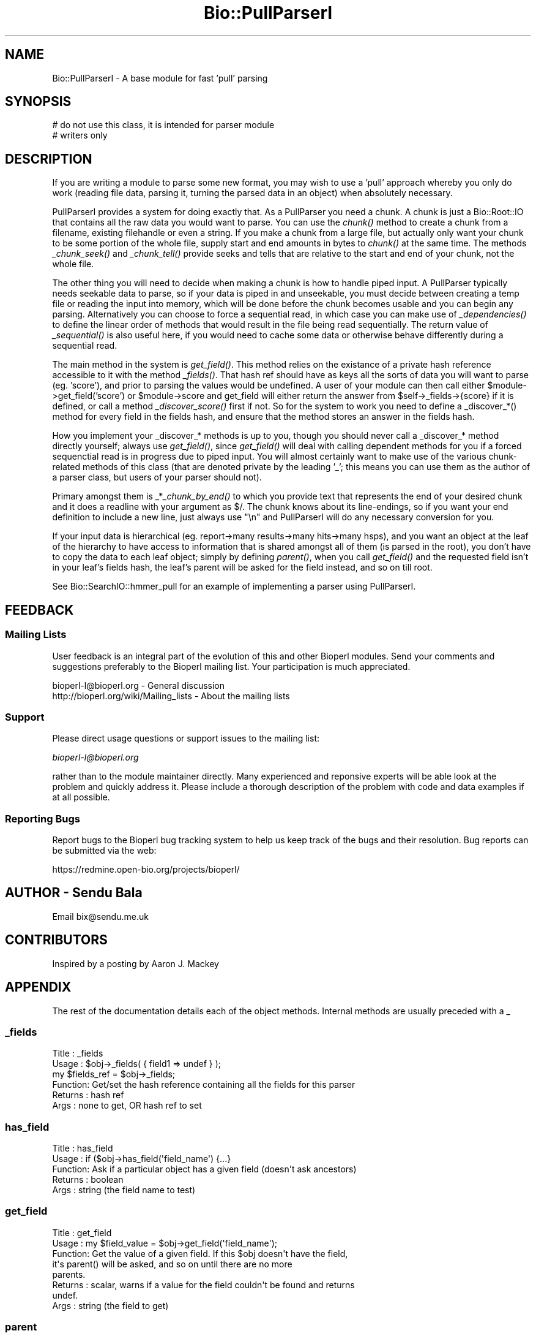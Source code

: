 .\" Automatically generated by Pod::Man 2.25 (Pod::Simple 3.16)
.\"
.\" Standard preamble:
.\" ========================================================================
.de Sp \" Vertical space (when we can't use .PP)
.if t .sp .5v
.if n .sp
..
.de Vb \" Begin verbatim text
.ft CW
.nf
.ne \\$1
..
.de Ve \" End verbatim text
.ft R
.fi
..
.\" Set up some character translations and predefined strings.  \*(-- will
.\" give an unbreakable dash, \*(PI will give pi, \*(L" will give a left
.\" double quote, and \*(R" will give a right double quote.  \*(C+ will
.\" give a nicer C++.  Capital omega is used to do unbreakable dashes and
.\" therefore won't be available.  \*(C` and \*(C' expand to `' in nroff,
.\" nothing in troff, for use with C<>.
.tr \(*W-
.ds C+ C\v'-.1v'\h'-1p'\s-2+\h'-1p'+\s0\v'.1v'\h'-1p'
.ie n \{\
.    ds -- \(*W-
.    ds PI pi
.    if (\n(.H=4u)&(1m=24u) .ds -- \(*W\h'-12u'\(*W\h'-12u'-\" diablo 10 pitch
.    if (\n(.H=4u)&(1m=20u) .ds -- \(*W\h'-12u'\(*W\h'-8u'-\"  diablo 12 pitch
.    ds L" ""
.    ds R" ""
.    ds C` ""
.    ds C' ""
'br\}
.el\{\
.    ds -- \|\(em\|
.    ds PI \(*p
.    ds L" ``
.    ds R" ''
'br\}
.\"
.\" Escape single quotes in literal strings from groff's Unicode transform.
.ie \n(.g .ds Aq \(aq
.el       .ds Aq '
.\"
.\" If the F register is turned on, we'll generate index entries on stderr for
.\" titles (.TH), headers (.SH), subsections (.SS), items (.Ip), and index
.\" entries marked with X<> in POD.  Of course, you'll have to process the
.\" output yourself in some meaningful fashion.
.ie \nF \{\
.    de IX
.    tm Index:\\$1\t\\n%\t"\\$2"
..
.    nr % 0
.    rr F
.\}
.el \{\
.    de IX
..
.\}
.\"
.\" Accent mark definitions (@(#)ms.acc 1.5 88/02/08 SMI; from UCB 4.2).
.\" Fear.  Run.  Save yourself.  No user-serviceable parts.
.    \" fudge factors for nroff and troff
.if n \{\
.    ds #H 0
.    ds #V .8m
.    ds #F .3m
.    ds #[ \f1
.    ds #] \fP
.\}
.if t \{\
.    ds #H ((1u-(\\\\n(.fu%2u))*.13m)
.    ds #V .6m
.    ds #F 0
.    ds #[ \&
.    ds #] \&
.\}
.    \" simple accents for nroff and troff
.if n \{\
.    ds ' \&
.    ds ` \&
.    ds ^ \&
.    ds , \&
.    ds ~ ~
.    ds /
.\}
.if t \{\
.    ds ' \\k:\h'-(\\n(.wu*8/10-\*(#H)'\'\h"|\\n:u"
.    ds ` \\k:\h'-(\\n(.wu*8/10-\*(#H)'\`\h'|\\n:u'
.    ds ^ \\k:\h'-(\\n(.wu*10/11-\*(#H)'^\h'|\\n:u'
.    ds , \\k:\h'-(\\n(.wu*8/10)',\h'|\\n:u'
.    ds ~ \\k:\h'-(\\n(.wu-\*(#H-.1m)'~\h'|\\n:u'
.    ds / \\k:\h'-(\\n(.wu*8/10-\*(#H)'\z\(sl\h'|\\n:u'
.\}
.    \" troff and (daisy-wheel) nroff accents
.ds : \\k:\h'-(\\n(.wu*8/10-\*(#H+.1m+\*(#F)'\v'-\*(#V'\z.\h'.2m+\*(#F'.\h'|\\n:u'\v'\*(#V'
.ds 8 \h'\*(#H'\(*b\h'-\*(#H'
.ds o \\k:\h'-(\\n(.wu+\w'\(de'u-\*(#H)/2u'\v'-.3n'\*(#[\z\(de\v'.3n'\h'|\\n:u'\*(#]
.ds d- \h'\*(#H'\(pd\h'-\w'~'u'\v'-.25m'\f2\(hy\fP\v'.25m'\h'-\*(#H'
.ds D- D\\k:\h'-\w'D'u'\v'-.11m'\z\(hy\v'.11m'\h'|\\n:u'
.ds th \*(#[\v'.3m'\s+1I\s-1\v'-.3m'\h'-(\w'I'u*2/3)'\s-1o\s+1\*(#]
.ds Th \*(#[\s+2I\s-2\h'-\w'I'u*3/5'\v'-.3m'o\v'.3m'\*(#]
.ds ae a\h'-(\w'a'u*4/10)'e
.ds Ae A\h'-(\w'A'u*4/10)'E
.    \" corrections for vroff
.if v .ds ~ \\k:\h'-(\\n(.wu*9/10-\*(#H)'\s-2\u~\d\s+2\h'|\\n:u'
.if v .ds ^ \\k:\h'-(\\n(.wu*10/11-\*(#H)'\v'-.4m'^\v'.4m'\h'|\\n:u'
.    \" for low resolution devices (crt and lpr)
.if \n(.H>23 .if \n(.V>19 \
\{\
.    ds : e
.    ds 8 ss
.    ds o a
.    ds d- d\h'-1'\(ga
.    ds D- D\h'-1'\(hy
.    ds th \o'bp'
.    ds Th \o'LP'
.    ds ae ae
.    ds Ae AE
.\}
.rm #[ #] #H #V #F C
.\" ========================================================================
.\"
.IX Title "Bio::PullParserI 3"
.TH Bio::PullParserI 3 "2014-06-06" "perl v5.14.2" "User Contributed Perl Documentation"
.\" For nroff, turn off justification.  Always turn off hyphenation; it makes
.\" way too many mistakes in technical documents.
.if n .ad l
.nh
.SH "NAME"
Bio::PullParserI \- A base module for fast 'pull' parsing
.SH "SYNOPSIS"
.IX Header "SYNOPSIS"
.Vb 2
\&    # do not use this class, it is intended for parser module
\&    # writers only
.Ve
.SH "DESCRIPTION"
.IX Header "DESCRIPTION"
If you are writing a module to parse some new format, you may wish to use
a 'pull' approach whereby you only do work (reading file data, parsing it,
turning the parsed data in an object) when absolutely necessary.
.PP
PullParserI provides a system for doing exactly that. As a PullParser you
need a chunk. A chunk is just a Bio::Root::IO that contains all the raw data
you would want to parse. You can use the \fIchunk()\fR method to create a chunk from
a filename, existing filehandle or even a string. If you make a chunk from a
large file, but actually only want your chunk to be some portion of the whole
file, supply start and end amounts in bytes to \fIchunk()\fR at the same time.
The methods \fI_chunk_seek()\fR and \fI_chunk_tell()\fR provide seeks and tells that are
relative to the start and end of your chunk, not the whole file.
.PP
The other thing you will need to decide when making a chunk is how to handle
piped input. A PullParser typically needs seekable data to parse, so if your
data is piped in and unseekable, you must decide between creating a temp file
or reading the input into memory, which will be done before the chunk becomes
usable and you can begin any parsing. Alternatively you can choose to force
a sequential read, in which case you can make use of \fI_dependencies()\fR to define
the linear order of methods that would result in the file being read
sequentially. The return value of \fI_sequential()\fR is also useful here, if you
would need to cache some data or otherwise behave differently during a
sequential read.
.PP
The main method in the system is \fIget_field()\fR. This method relies on the
existance of a private hash reference accessible to it with the method
\&\fI_fields()\fR. That hash ref should have as keys all the sorts of data you will want
to parse (eg. 'score'), and prior to parsing the values would be undefined. A
user of your module can then call either \f(CW$module\fR\->get_field('score') or
\&\f(CW$module\fR\->score and get_field will either return the answer from
\&\f(CW$self\fR\->_fields\->{score} if it is defined, or call a method \fI_discover_score()\fR
first if not. So for the system to work you need to define a _discover_*()
method for every field in the fields hash, and ensure that the method stores an
answer in the fields hash.
.PP
How you implement your _discover_* methods is up to you, though you should never
call a _discover_* method directly yourself; always use \fIget_field()\fR, since
\&\fIget_field()\fR will deal with calling dependent methods for you if a forced
sequenctial read is in progress due to piped input. You will almost certainly
want to make use of the various chunk-related methods of this class (that are
denoted private by the leading '_'; this means you can use them as the author of
a parser class, but users of your parser should not).
.PP
Primary amongst them is _*\fI_chunk_by_end()\fR to which you provide text that
represents the end of your desired chunk and it does a readline with your
argument as $/. The chunk knows about its line-endings, so if you want your
end definition to include a new line, just always use \*(L"\en\*(R" and PullParserI will
do any necessary conversion for you.
.PP
If your input data is hierarchical (eg. report\->many results\->many hits\->many
hsps), and you want an object at the leaf of the hierarchy to have access to
information that is shared amongst all of them (is parsed in the root), you
don't have to copy the data to each leaf object; simply by defining \fIparent()\fR,
when you call \fIget_field()\fR and the requested field isn't in your leaf's fields
hash, the leaf's parent will be asked for the field instead, and so on till
root.
.PP
See Bio::SearchIO::hmmer_pull for an example of implementing a parser using
PullParserI.
.SH "FEEDBACK"
.IX Header "FEEDBACK"
.SS "Mailing Lists"
.IX Subsection "Mailing Lists"
User feedback is an integral part of the evolution of this and other
Bioperl modules. Send your comments and suggestions preferably to
the Bioperl mailing list.  Your participation is much appreciated.
.PP
.Vb 2
\&  bioperl\-l@bioperl.org                  \- General discussion
\&  http://bioperl.org/wiki/Mailing_lists  \- About the mailing lists
.Ve
.SS "Support"
.IX Subsection "Support"
Please direct usage questions or support issues to the mailing list:
.PP
\&\fIbioperl\-l@bioperl.org\fR
.PP
rather than to the module maintainer directly. Many experienced and 
reponsive experts will be able look at the problem and quickly 
address it. Please include a thorough description of the problem 
with code and data examples if at all possible.
.SS "Reporting Bugs"
.IX Subsection "Reporting Bugs"
Report bugs to the Bioperl bug tracking system to help us keep track
of the bugs and their resolution. Bug reports can be submitted via the
web:
.PP
.Vb 1
\&  https://redmine.open\-bio.org/projects/bioperl/
.Ve
.SH "AUTHOR \- Sendu Bala"
.IX Header "AUTHOR - Sendu Bala"
Email bix@sendu.me.uk
.SH "CONTRIBUTORS"
.IX Header "CONTRIBUTORS"
Inspired by a posting by Aaron J. Mackey
.SH "APPENDIX"
.IX Header "APPENDIX"
The rest of the documentation details each of the object methods.
Internal methods are usually preceded with a _
.SS "_fields"
.IX Subsection "_fields"
.Vb 6
\& Title   : _fields
\& Usage   : $obj\->_fields( { field1 => undef } );
\&           my $fields_ref = $obj\->_fields;
\& Function: Get/set the hash reference containing all the fields for this parser
\& Returns : hash ref
\& Args    : none to get, OR hash ref to set
.Ve
.SS "has_field"
.IX Subsection "has_field"
.Vb 5
\& Title   : has_field
\& Usage   : if ($obj\->has_field(\*(Aqfield_name\*(Aq) {...}
\& Function: Ask if a particular object has a given field (doesn\*(Aqt ask ancestors)
\& Returns : boolean
\& Args    : string (the field name to test)
.Ve
.SS "get_field"
.IX Subsection "get_field"
.Vb 8
\& Title   : get_field
\& Usage   : my $field_value = $obj\->get_field(\*(Aqfield_name\*(Aq);
\& Function: Get the value of a given field. If this $obj doesn\*(Aqt have the field,
\&           it\*(Aqs parent() will be asked, and so on until there are no more
\&           parents.
\& Returns : scalar, warns if a value for the field couldn\*(Aqt be found and returns
\&           undef.
\& Args    : string (the field to get)
.Ve
.SS "parent"
.IX Subsection "parent"
.Vb 6
\& Title   : parent
\& Usage   : $obj\->parent($parent_obj);
\&           my $parent_obj = $obj\->parent;
\& Function: Get/set the parent object of this one.
\& Returns : Bio::PullParserI
\& Args    : none to get, OR Bio::PullParserI to set
.Ve
.SS "chunk"
.IX Subsection "chunk"
.Vb 10
\& Title   : chunk
\& Usage   : $obj\->chunk($filename);
\&           my $chunk = $obj\->chunk;
\& Function: Get/set the chunk of this parser.
\& Returns : Bio:Root::IO
\& Args    : none to get, OR
\&           First argument of a GLOB reference, filename string, string data to
\&           treat as the chunk, or Bio::Root::IO.
\&           Optionally, also provide:
\&           \-start => int : the byte position within the thing described by the
\&                           first argument to consider as the start of this
\&                           chunk (default 0)
\&           \-end   => int : the byte position to consider as the end (default
\&                           true end)
\&           \-piped_behaviour => \*(Aqmemory\*(Aq|\*(Aqtemp_file\*(Aq|\*(Aqsequential_read\*(Aq
\&
\&           The last option comes into effect when the first argument is
\&           something that cannot be seeked (eg. piped input filehandle).
\&            \*(Aqmemory\*(Aq          means read all the piped input into a string
\&                              first, then set the chunk to that string.
\&            \*(Aqtemp_file\*(Aq       means read all the piped input and output it to
\&                              a temp file, then set the chunk to that temp file.
\&            \*(Aqsequential_read\*(Aq means that the piped input should be read
\&                              sequentially and your parsing code must cope with
\&                              not being able to seek.
\&           \*(Aqmemory\*(Aq is the fastest but uses the most memory. \*(Aqtemp_file\*(Aq and
\&           \*(Aqsequential_read\*(Aq can be slow, with \*(Aqtemp_file\*(Aq being the most memory
\&           efficient but requiring disc space. The default is \*(Aqsequential_read\*(Aq.
\&           Note that in versions of perl earlier than 5.8 only temp_file works
\&           and will be used regardless of what value is supplied here.
.Ve
.SS "_sequential"
.IX Subsection "_sequential"
.Vb 7
\& Title   : _sequential
\& Usage   : if ($obj\->_sequential) {...}
\& Function: Ask if we have to do operations such that the input is read
\&           sequentially.
\& Returns : boolean
\& Args    : none to get, OR boolean to set (typically, you should never set this
\&           yourself)
.Ve
.SS "_dependencies"
.IX Subsection "_dependencies"
.Vb 9
\& Title   : _dependencies
\& Usage   : $obj\->_dependencies( { field1 => field2 } );
\&           my $dependancy = $obj\->_dependencies(\*(Aqfield_name\*(Aq);
\& Function: Set the fields that are dependent on each other, or get the field
\&           than another is dependent upon.
\& Returns : string (a field name)
\& Args    : string (a field name) to get, OR hash ref to initially set, with
\&           field names as keys and values, key field being dependent upon value
\&           field.
.Ve
.SS "_chunk_true_start"
.IX Subsection "_chunk_true_start"
.Vb 6
\& Title   : _chunk_true_start
\& Usage   : my $true_start = $obj\->_chunk_true_start;
\& Function: Get/set the true start position of the chunk within the filehandle
\&           it is part of.
\& Returns : int
\& Args    : none to get, OR int to set (typically, you won\*(Aqt set this yourself)
.Ve
.SS "_chunk_true_end"
.IX Subsection "_chunk_true_end"
.Vb 6
\& Title   : _chunk_true_end
\& Usage   : my $true_end = $obj\->_chunk_true_end;
\& Function: Get/set for the true end position of the chunk within the filehandle
\&           it is part of.
\& Returns : int
\& Args    : none to get, OR int to set (typically, you won\*(Aqt set this yourself)
.Ve
.SS "_line_ending"
.IX Subsection "_line_ending"
.Vb 6
\& Title   : _line_ending
\& Usage   : my $line_ending = $obj\->_line_ending;
\& Function: Get/set for the line ending for the chunk.
\& Returns : string
\& Args    : none to get, OR string to set (typically, you won\*(Aqt set this
\&           yourself)
.Ve
.SS "_chunk_seek"
.IX Subsection "_chunk_seek"
.Vb 4
\& Title   : _chunk_seek
\& Usage   : $obj\->_chunk_seek($pos);
\& Function: seek() the chunk to the provided position in bytes, relative to the
\&           defined start of the chunk within its filehandle.
\&
\&           In _sequential() mode, this function does nothing.
\&
\& Returns : n/a
\& Args    : int
.Ve
.SS "_chunk_tell"
.IX Subsection "_chunk_tell"
.Vb 4
\& Title   : _chunk_seek
\& Usage   : my $pos = $obj\->_chunk_tell;
\& Function: Get the current tell() position within the chunk, relative to the
\&           defined start of the chunk within its filehandle.
\&
\&           In _sequential() mode, this function does nothing.
\&
\& Returns : int
\& Args    : none
.Ve
.SS "_get_chunk_by_nol"
.IX Subsection "_get_chunk_by_nol"
.Vb 6
\& Title   : _chunk_seek
\& Usage   : my $string = $obj\->_get_chunk_by_nol;
\& Function: Get a chunk of chunk() from the current position onward for the given
\&           number of lines.
\& Returns : string
\& Args    : int (number of lines you want)
.Ve
.SS "_get_chunk_by_end"
.IX Subsection "_get_chunk_by_end"
.Vb 7
\& Title   : _get_chunk_by_end
\& Usage   : my $string = $obj\->_get_chunk_by_end;
\& Function: Get a chunk of chunk() from the current position onward till the end
\&           of the line, as defined by the supplied argument.
\& Returns : string
\& Args    : string (line ending \- if you want the line ending to include a new
\&           line, always use \en)
.Ve
.SS "_find_chunk_by_end"
.IX Subsection "_find_chunk_by_end"
.Vb 5
\& Title   : _find_chunk_by_end
\& Usage   : my $string = $obj\->_find_chunk_by_end;
\& Function: Get the start and end of what would be a chunk of chunk() from the
\&           current position onward till the end of the line, as defined by the
\&           supplied argument.
\&
\&           In _sequential() mode, this function does nothing.
\&
\& Returns : _chunk_tell values for start and end in 2 element list
\& Args    : string (line ending \- if you want the line ending to include a new
\&           line, always use \en)
.Ve
.SS "\s-1AUTOLOAD\s0"
.IX Subsection "AUTOLOAD"
.Vb 6
\& Title   : AUTOLOAD
\& Usage   : n/a
\& Function: Assumes that any unknown method called should be treated as
\&           get_field($method_name).
\& Returns : n/a
\& Args    : n/a
.Ve
